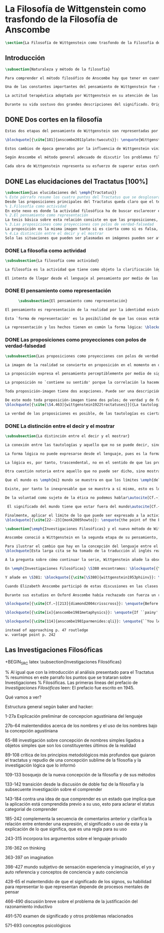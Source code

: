 #+PROPERTY: header-args:latex :tangle ../../tex/ch2/anscombes_background.tex
# ------------------------------------------------------------------------------------

* La Filosofía de Wittgenstein como trasfondo de la Filosofía de Anscombe
#+BEGIN_SRC latex
\section{La Filosofía de Wittgenstein como trasfondo de la Filosofía de Anscombe}
#+END_SRC

** Introducción
#+BEGIN_SRC latex
\subsection{Naturaleza y método de la filosofía}

Para comprender el método filosófico de Anscombe hay que tener en cuenta la filosofía de Wittgenstein. En este apartado se ofrece una descripción, que no prentende ser exhaustiva, de la manera en que Ludwig entiende la filosofía y de algunos puntos fundamentales de las dos etapas de su pensamiento.

Una de las constantes importantes del pensamiento de Wittgenstein fue su definición de la naturaleza de los problemas filosóficos. Para él las cuestiones de la filosofía no son problemáticas por ser erróneas, sino por no tener significado.\autocite[Cf.~][\S4.003]{wittgenstein1922tractatuses} Una proposición sin significado que no es puesta al descubierto como tal atrapa al filósofo dentro de una confusión del lenguaje que no le permite acceder a la realidad. Salir de la confusión no consiste en refutar una doctrina y plantear una teoría alternativa, sino en examinar las operaciones hechas con las palabras para llegar a manejar una visión clara del empleo de nuestras expresiones. La filosofía no es un cuerpo doctrinal, sino una actividad\autocite[Cf.~][\S4.112]{wittgenstein1922tractatuses}y una terapia\autocite[Cf.~][\S133]{wittgenstein1953phiinv}.

La actitud terapéutica adoptada por Wittgenstein en su atención de las confusiones filosóficas fue su respuesta más definitiva a la naturaleza de estos problemas. Para ello halló los más eficaces remedios en sus investigaciones sobre el significado y el sentido del lenguaje. Ordinariamente tomamos parte en esta actividad humana que es el lenguaje. Jugamos el juego del lenguaje. ---¿Jugarlo es entenderlo?--- A la vista de Wittgenstein saltaban extraños problemas sobre las reglas de este juego; entonces no podía evitar escudriñarlas al detalle.\autocite[Cf.~][356]{monk1991duty} En este análisis del lenguaje está la raíz de sus ideas sobre el sentido, el significado y la verdad.

Durante su vida sostuvo dos grandes descripciones del significado. Originalmente describió el lenguaje como una imagen que representa el posible estado de las cosas en el mundo. En una segunda etapa se distanció de esta analogía para describir al lenguaje como una herramienta cuyo significado consiste en la suma de las múltiples semejanzas familiares que aparecen en los distintos usos para los cuales el lenguaje es empleado en la actividad humana. Dentro de la primera descripción una expresión sin significado es una cuyos elementos no componen una representación del posible estado de las cosas. Dentro de la segunda descripción una expresión sin significado resulta del empleo de una expresión propia de un ``juego del lenguaje'' fuera de su contexto.
#+END_SRC

** DONE Dos cortes en la filosofía
   CLOSED: [2018-04-13 Fri 11:54]
#+BEGIN_SRC latex
Estas dos etapas del pensamiento de Wittgenstein son representadas por dos importantes tratados. El \emph{'Tractatus Logico\=/Philosophicus'}, publicado en 1921, recoge sus esfuerzos por elaborar un gran tratado filosófico comenzados en 1911 y culminados durante la Primera Guerra Mundial. El segundo, \emph{'Philosophische Untersuchungen'}, o \emph{'Investigaciones Filosóficas'}, traducido por Anscombe y publicado posthumamente en 1953, fue elaborado a partir de múltiples manuscritos desarrollados por Wittgenstein desde su regreso a Cambridge en 1929 hasta su muerte en 1951.

\blockquote[{\cite[181]{anscombe2011plato:twocuts}}: \enquote{Wittgenstein is extraordinary among philosophers for having made two epochs, or cuts, in the history of philosophy.}]{Wittgenstein es extraordinario entre los filósofos por haber generado dos épocas, o cortes, en la historia de la filosofía.} Con estas palabras Anscombe comenzaría su discurso inaugural para el Sexto Simposio Internacional de Wittgenstein unos treinta años después de la publicación de las \emph{'Investigaciones Filosóficas'}. Y explica: \blockquote[{\cite[181]{anscombe2011plato:twocuts}}: \enquote{a philosopher makes a cut if he makes a difference to the way philosophy is done: philosophy after the cut cannot be the same as before.}]{un filósofo hace un corte si genera un cambio en el modo en que la filosofía es hecha: la filosofía tras el corte no puede ser la misma de antes.}

Estos cambios de época generados por la influencia de Wittgenstein vinieron caracterizados por el esfuerzo de comprender cada libro tras su publicación, tarea complicada en ambos casos por la dificultad intrínseca de los tratados, ofuscada a su vez por los prejuicios filosóficos proyectados a cada obra por sus lectores.  Elizabeth explica que: \blockquote[{\cite[Cf.~][183]{anscombe2011plato:twocuts}}: \enquote{the assumption that the \emph{Philosophical Investigations} presents us a theory of language ---a theory, say, of how sounds become significant speech--- will quickly place us at a distance from the very questions which Wittgenstein is occupied with.}]{la presunción, por ejemplo, de que \emph{'Investigaciones Filosóficas'} presenta una teoría del lenguaje ---quizás sobre cómo los sonidos se tornan en discursos significativos--- nos dejaría situados lejos de las preguntas que genuinamente ocupan a Wittgenstein.} Ahora bien, la comprensión adecuada de su pensamiento y método trae consigo, a juicio de Anscombe, cierto efecto curativo.
#+END_SRC

#+BEGIN_SRC latex
Según Anscombe el método general adecuado de discutir los problemas filosóficos propuesto por Wittgenstein consiste en mostrar que la persona no ha provisto significado (o referencia) para ciertos signos en sus expresiones\footnote{\cite[Cf.~][151]{anscombe1959iwt}: \enquote{The general method that Wittgenstein does suggest is that of `shewing that a man has supplied no meaning [or perhaps: ``no reference''] for certain signs in his sentences'.}}. Creía que el camino que lleva a formular estos problemas está frecuentemente trazado por la mala comprensión de la lógica de nuestro lenguaje.

Cada obra de Wittgenstein representa su esfuerzo de superar estas confusiones y propone un método para remediarlas. Su primera propuesta plantea que el modo de aclarar las confusiones de los problemas filosóficos consiste en identificar en el lenguaje el límite de lo que expresa pensamiento; lo que queda al otro lado de esta frontera sería simplemente sinsentido. En otras palabras: \blockquote[{\cite[11]{wittgenstein1922tractatuses}}]{lo que siquiera puede ser dicho, puede ser dicho claramente; y de lo que no se puede hablar, hay que callar}. Con esta expresión Wittgenstein resumió el sentido de la obra que ahora examinaremos.
#+END_SRC

** DONE Las elucidaciones del Tractatus [100%]
CLOSED: [2019-10-29 Tue 11:35]
#+BEGIN_SRC latex
\subsection{Las elucidaciones del \emph{Tractatus}}
% Este párrafo resume los cuatro puntos del Tractatus que se desglosarán en los próximos párrafos
Desde las proposiciones principales del Tractatus queda claro que el tema central del libro es la conexión entre el lenguaje, o el pensamiento, y la realidad.
% 1.Filosofía como actividad
En este nexo es donde la actividad filosófica ha de buscar esclarecer el pensamiento.
% 2.El pensamiento como representación
La tesis básica sobre esta relación consiste en que las proposiciones, o su equivalente en la mente, son imágenes de los hechos.
% 3.Las proposiciones como proyecciones con polos de verdad-falsedad
La proposición es la misma imagen tanto si es cierta como si es falsa, es decir, es la misma imagen sin importar que lo que se corresponde a esta es el caso que es cierto o no. El mundo es la totalidad de los hechos, a saber, de lo equivalente en la realidad a las proposiciones verdaderas.
% 4.La distinción entre el decir y el mostrar
Solo las situaciones que pueden ser plasmadas en imágenes pueden ser afirmadas en proposiciones. Adicionalmente hay mucho que es inexpresable, lo cual no debemos intentar enunciar, sino más bien contemplar sin palabras\footnote{\cite[Cf.~][19]{anscombe1959iwt}: \enquote{There is indeed much that is inexpressible --- which we must not try to state, but mus contemplate without words.}}.
#+END_SRC

*** DONE La filosofia como actividad
    CLOSED: [2018-04-14 Sat 11:13]
#+BEGIN_SRC latex
\subsubsection{La filosofía como actividad}

La filosofía es la actividad que tiene como objeto la clarificación lógica de los pensamientos.\autocite[\S4.112]{wittgenstein1922tractatuses} El problema de muchas de las proposiciones y preguntas que se han escrito acerca de asuntos filosóficos no es que sean falsas, sino carentes de significado. Wittgenstein continúa: \blockquote[{\cite[\S4.003]{wittgenstein1922tractatuses}}]{De ahí que no podamos dar respuesta en absoluto a interrogantes de este tipo, sino solo constatar su condición de absurdos. La mayor parte de los interrogantes y proposiciones de los filósofos estriban en nuestra falta de comprensión de nuestra lógica lingüística. (Son del tipo del interrogante acerca de si lo bueno es más o menos idéntico que lo bello). Y no es de extrañar que los más profundos problemas \emph{no} sean problema \emph{alguno}.} Es así que el precipitado de la reflexión filosófica que el Tractatus recoge no pretende componer un cuerpo doctrinal articulado por proposiciones filosóficas, sino más bien ofrecer `elucidaciones' que sirven como etapas escalonadas y transitorias que al ser superadas conducen a ver el mundo correctamente. Este esfuerzo hace de pensamientos opacos e indistintos unos claros y con límites bien definidos.\autocite[Cf.~][\S4.112 y \S6.54]{wittgenstein1922tractatuses} La posibilidad de llegar a una visión clara del mundo es fruto de la posibilidad de lograr aclarar la lógica del lenguaje. El lenguaje, a su vez, está compuesto de la totalidad de las proposiciones, y estas, cuando tienen sentido, representan el pensamiento.\autocite[Cf.~][\S4 y \S4.001]{wittgenstein1922tractatuses} Sin embargo, el mismo lenguaje que puede expresar el pensamiento lo disfraza: \blockquote[{\cite[\S4.002]{wittgenstein1922tractatuses}}]{El lenguaje disfraza el pensamiento. Y de un modo tal, en efecto, que de la forma externa del ropaje no puede deducirse la forma del pensamiento disfrazado; porque la forma externa del ropaje está construida de cara a objetivos totalmente distintos que el de \emph{permitir} reconocer la forma del cuerpo.}

El intento de llegar desde el lenguaje al pensamiento por medio de las proposiciones con significado es el esfuerzo por conocer una imagen de la realidad. El pensamiento es la imagen lógica de los hechos, en él se contiene la posibilidad del estado de las cosas que son pensadas y la totalidad de los pensamientos verdaderos es una imagen del mundo.\autocite[Cf.~][\S3 y \S3.001]{wittgenstein1922tractatuses}
#+END_SRC

*** DONE El pensamiento como representación
    CLOSED: [2018-04-14 Sat 11:13]
    #+BEGIN_SRC latex
      \subsubsection{El pensamiento como representación}

El pensamiento es representación de la realidad por la identidad existente entre la posibilidad de la estructura de una proposición y la posibilidad de la estructura un hecho: \blockquote[{\cite[171]{anscombe2011plato:simplicity}}: \enquote{Objects ---which are simples--- combine into elementary situations. The kind of way they hang together in such a situation is its \emph{Structure}. \emph{Form} is the possibility of the structure. Not all possible structures are actual: one that is actual is an `elementary fact'. We form pictures of facts, of possible facts indeed, but some of them are actual too. A picture consists in \emph{its} elements combining in a particular kind of way. Their doing so presents the objects named by them as combined in just that way. The combination of the elements of the picture ---the presenting combination--- is called \emph{its} structure and its possibility the form of representation of the picture. This `form of representation' is the possibility that things are combined as are the elements of the picture.}; {\cite[Cf.~][\S2.15]{wittgenstein1922tractatuses}}]{Los objetos ---que son simples--- se combinan en situaciones elementales. El modo en el que se sujetan juntos en una situación tal es su \emph{Estructura}. \emph{Forma} es la posibilidad de esa estructura. No todas las estructuras posibles son actuales: una que es actual es un `hecho elemental'. Nosotros formamos imágenes de los hechos, de hechos posibles ciertamente, pero algunos de ellos son actuales también. Una imagen consiste en \emph{sus} elementos combinados en un modo específico. Al estar así presentan a los objetos denominados por ellos como combinados específicamente en ese mismo modo. La combinación de los elementos de la imagen ---la combinación siendo presentada--- se llama su estructura y su posibilidad se llama la forma de representación de la imagen.

Esta `forma de representación' es la posibilidad de que las cosas están combinadas como lo están los elementos de la imagen.}

La representación y los hechos tienen en común la forma lógica: \blockquote[{\cite[\S2.18]{wittgenstein1922tractatuses}}]{Lo que cualquier figura, sea cual fuere su forma, ha de tener en común con la realidad para poder siquiera ---correcta o falsamente--- figurarla, es la forma lógica, esto es, la forma de la realidad.}
#+END_SRC

*** DONE Las proposiciones como proyecciones con polos de verdad-falsedad
    CLOSED: [2018-04-14 Sat 11:13]
#+BEGIN_SRC latex
\subsubsection{Las proposiciones como proyecciones con polos de verdad-falsedad}

La imagen de la realidad se convierte en proposición en el momento en que nosotros correlacionamos sus elementos con las cosas actuales\footnote{\cite[Cf.~][73]{anscombe1959iwt}: \enquote{a picture (in the ordinary sense) becomes a proposition the moment we correlate its elements with actual things.}}. La condición de posibilidad de entablar dicha correlación es la relación interna entre los elementos de la imagen en una estructura con sentido\footnote{\cite[Cf.~][68]{anscombe1959iwt}: \enquote{only if significant relations hold among the elements of the picture \emph{can} they be correlated with objects outside so as to stand for them}}. De este modo: \blockquote[{\cite[\S5.4733]{wittgenstein1922tractatuses}}]{Frege dice: cualquier proposición formada correctamente debe tener un sentido; y yo digo: cualquier proposición posible está correctamente formada y si carece de sentido ello solo puede deberse a que no hemos dado \emph{significado} a algunas de sus partes integrantes.}

La proposición expresa el pensamiento perceptiblemente por medio de signos. Usamos los signos de las proposiciones como proyecciones del estado de las cosas y las proposiciones son el signo proposicional en su relación proyectiva con el mundo. A la proposición le corresponde todo lo que le corresponde a la proyección, pero no lo que es proyectado, de tal modo, que la proposición no contiene aún su sentido, sino la posibilidad de expresarlo; la forma de su sentido, pero no su contenido.\autocite[Cf.~][\S3.1, \S3.11--\S3.13]{wittgenstein1922tractatuses}

La proposición no `contiene su sentido' porque la correlación la hacemos nosotros, al `pensar su sentido'. Hacemos esto cuando usamos los elementos de la proposición para representar los objetos cuya posible configuración estamos reproduciendo en la disposición de los elementos de la proposición. Esto es lo que significa que la proposición sea llamada una imagen de la realidad\footnote{\cite[cf.~][69]{anscombe1959iwt}: \enquote{The reason why the proposition doesn't `contain its sense' is that the correlations are made by us; we mean the objects by the components of the proposition in `thinking its sense'}}.

Toda proposición-imagen tiene dos acepciones. Puede ser una descripción de la existencia de una configuración de objetos o puede ser una descripción de la no-existencia de una configuración de objetos\footnote{\cite[Cf.~][72]{anscombe1959iwt}: \enquote{Every picture-proposition has two senses, in one of which it is a description of the existence, in the other of the non-existence, of a configuration of objects; and it is that by being a projection.}}. Esta doble acepción es el resultado de que la proposición-imagen puede ser una proyección hecha en sentido positivo o negativo\footnote{\cite[Cf.~][74]{anscombe1959iwt}: \enquote{Thus we can consider the T and F poles of the picture-proposition as giving two senses, positive and negative (as it were, the different methods of projection), in which the picture-proposition can be thought.}}. Esto queda ilustrado en una analogía: \blockquote[{\cite[\S4.463]{wittgenstein1922tractatuses}}]{La proposición, la figura, el modelo, son, en sentido negativo, como un cuerpo sólido que limita la libertad de movimiento de los demás; en sentido positivo, como el espacio limitado por substancia sólida, en el que un cuerpo ocupa un lugar.}

De este modo toda proposición-imagen tiene dos polos; de verdad y de falsedad. Las tautologías y las contradicciones, por su parte, no son imagenes de la realidad ya que no representan ningún posible estado de las cosas. Así continúa la ilustración anterior:
\blockquote[{\cite[\S4.463]{wittgenstein1922tractatuses}}]{La tautología deja a la realidad el espacio lógico entero ---infinito---; la contradicción llena todo el espacio lógico y no deja a la realidad punto alguno. De ahí que ninguna de las dos pueda determinar en modo alguno la realidad.}

La verdad de las proposiciones es posible, de las tautologías es cierta y de las contradicciones imposible. La tautología y la contradicción son los casos límite de la combinación de signos ---específicamente--- su disolución.\autocite[Cf.~][\S4.464 y \S4.466]{wittgenstein1922tractatuses} Las tautologías son proposiciones sin sentido (carecen de polos de verdad y falsedad), su negación son las contradicciones. Los intentos de decir lo que solo puede ser mostrado resultan en esto, en formaciones de palabras que carecen de sentido, es decir, son formaciones que parecen oraciones, cuyos componentes resultan no tener significado en esa forma de oración\footnote{\cite[Cf.~][163]{anscombe1959iwt}: \enquote{attempts to say what is `shewn' produce `\emph{non-sensical}' formations of words---i.e. sentence-like formations whose constituents turn out not to have any meaning in those forms of sentences}}.
#+END_SRC

*** DONE La distinción entre el decir y el mostrar
    CLOSED: [2018-04-14 Sat 11:13]
#+BEGIN_SRC latex
\subsubsection{La distinción entre el decir y el mostrar}

La conexión entre las tautologías y aquello que no se puede decir, sino mostrar, es que estas ---siendo proposiciones lógicas sin sentido--- muestran la 'lógica del mundo'\footnote{\cite[Cf.~][163]{anscombe1959iwt}: \enquote{tautologies shew the `logic of the world'. But what they shew is not what they are an attempt to say: for Wittgenstein does not regard them as an attempt to say anything.}}. Esta 'lógica del mundo' o 'de los hechos' es la que más prominentemente aparece en el Tractatus entre las cosas que no pueden ser dichas, sino mostradas. Esta lógica no solo se muestra en las tautologías, sino en todas las proposiciones. Queda exhibida en las proposiciones diciendo aquello que pueden decir.

La forma lógica no puede expresarse desde el lenguaje, pues es la forma del lenguaje mismo, se hace manifiesta en este, no es representativa de los objetos y tampoco puede ser representada por signos, tiene que ser mostrada: \blockquote[{\cite[\S4.0312]{wittgenstein1922tractatuses}}]{La posibilidad de la proposición descansa sobre el principio de la representación de objetos por medio de signos. Mi idea fundamental es que las \enquote{constantes lógicas} no representan nada. Que la \emph{lógica} de los hechos no puede representarse.}

La lógica es, por tanto, trascendental, no en el sentido de que las proposiciones sobre lógica afirmen verdades trascendentales, sino en que todas las proposiciones muestran algo que permea todo lo decible, pero es en sí mismo indecible\footnote{\cite[Cf.~][166 \S2]{anscombe1959iwt}: \enquote{when the \emph{Tractatus} tells us that `Logic is transcendental', it does not mean that the propositions of logic state transcendental truths; it means that they, like all other propositions, shew something that pervades everything sayable and is itself unsayable.}}.

Otra cuestión notoria entre aquello que no puede ser dicho, sino mostrado es la cuestión acerca de la verdad del solipsismo. Los limites del mundo son los límites de la lógica, lo que no podemos pensar, no podemos pensarlo, y por tanto tampoco decirlo. Los límites de mi lenguaje significan los límites de mi mundo.\autocite[Cf~.][\S5.6 y \S5.61]{wittgenstein1922tractatuses} De este modo: \blockquote[{\cite[\S5.62]{wittgenstein1922tractatuses}}]{lo que el solipsismo \emph{entiende} es plenamente correcto, solo que esno no se puede \emph{decir}, sino que se muestra.

Que el mundo es \emph{mi} mundo se muestra en que los límites \emph{del} lenguaje (del lenguaje que solo yo entiendo) significan los límites de \emph{mi} mundo.} Así como la lógica del mundo y la verdad del solipsismo quedan mostradas, también, las verdades éticas y religiosas, aunque no expresables, se manifiestan a sí mismas en la vida.

Existe, por tanto lo inexpresable que se muestra a sí mismo, esto es lo místico.\autocite[Cf.~][\S6.522]{wittgenstein1922tractatuses}

De la voluntad como sujeto de la ética no podemos hablar\autocite[Cf.~][\S6.423]{wittgenstein1922tractatuses}. El mundo es independiente de nuestra voluntad ya que no hay conexión lógica entre esta y los hechos. La voluntad y la acción como fenómenos, por tanto, interesan solo a la psicología\footnote{\cite[cf.~][171]{anscombe1959iwt}: \enquote{there is no logical connection between will and world \textelp{} In so far as an event in the world can be described as voluntary, and volition be studied, the will, and therefore action, is `a phenomenon, of interest only to psychology'.}}.

 El significado del mundo tiene que estar fuera del mundo\autocite[Cf.~][\S6.41]{wittgenstein1922tractatuses} y Dios no se revela \emph{en} el mundo\autocite[Cf.~][\S6.432]{wittgenstein1922tractatuses}. Esto se sigue de la teoría de la representación; una proposición y su negación son ambas posibles, cuál es verdad es accidental\footnote{\cite[Cf.~][170]{anscombe1959iwt}: \enquote{This follows from the picture theory; a proposition and its negation are both possible; which one is true is accidental.}}. Si hay un valor que valga la pena para el mundo tiene que estar fuera de lo que es el caso que es; lo que hace que el mundo tenga un valor no-accidental tiene que estar fuera de lo accidental, tiene que estar fuera del mundo.\autocite[Cf.~][\S6.41]{wittgenstein1922tractatuses}

Finalmente, aplicar el límite de lo que puede ser expresado a la actividad filosófica significa que: \blockquote[{\cite[\S6.53]{wittgenstein1922tractatuses}}]{El método correcto de la filosofía seria propiamente este: no decir nada más que lo que se puede decir, o sea, proposiciones de la ciencia natural ---o sea, algo que nada tiene que ver con la filosofía---, y entonces, cuantas veces alguien quisiera decir algo metafísico, probarle que en sus proposiciones no había dado significado a ciertos signos. Este método le resultaría insatisfactorio ---no tendría el sentimiento de que le enseñábamos filosofía---, pero sería el único estríctamente correcto.} La frase usada para describir la obra: \enquote*{de lo que no podemos hablar, de eso hemos de guardar silencio}, pertende expresar tanto una verdad logico-filosófica como un precepto ético. El sinsentido que resulta de tratar de decir lo que solo puede ser mostrado no solo es lógicamente insostenible, sino éticamente indeseable\footnote{\cite[Cf.~][156]{monk1991duty}: \enquote{The famous last sentence of the book ---`Whereof one cannot speak, thereof one must be silent'--- expresses both a logico-philosophical truth and an ethical precept.}}. Wittgenstein explicó esta finalidad ética de su obra en una carta a Ludwig von Ficker de este modo:
\blockquote[{\cite[22--23]{monk2005howto}}: \enquote{the point of the book is ethical. I once wanted to give a few words in the foreword which now are actually not in it, which, however, I'll write to you now because they might be a key for you: I wanted to write that my work consists on two parts: of the one which is here, and of everything which I have \emph{not} written. And precisely this second part is the important one. For the Ethical is delimited from within, as it were, by my book; and I'm convinced that, \emph{strictly} speaking, it can ONLY be delimited in this way. In brief, I think: All of that whcih \emph{many} are \emph{babbling} today, I have defined in my book by remaning silent about it.}]{el punto del libro es ético. Hubo un tiempo en que quise ofrecer en el prefacio algunas palabras que ya no están ahí, estas, sin embargo, quiero escribirtelas ahora porque pueden ser clave para ti: quise escribir que mi trabajo consiste en dos partes: en la que está aquí, y en todo lo que \emph{no} he escrito. Y precisamente esta segunda parte es la importante. Pues lo Ético es delimitado desde dentro, por así decirlo, por mi libro; y estoy convencido de que, \emph{estrictamente} hablando, este SOLO puede ser delimitado de este modo. En resumen, pienso que: todo de lo que \emph{muchos} están \emph{mascullando} hoy en día, lo he definido en mi libro al mantenerme en silencio sobre ello.}
#+END_SRC

#+BEGIN_SRC latex
\subsection{\emph{Investigaciones Filosóficas} y el nuevo método de Wittgenstein}

Anscombe conoció a Wittgenstein en la segunda etapa de su pensamiento, y trabajó con él para traducir \emph{Investigaciones Filosóficas}, así que hemos de atribuir a esta etapa tardía la mayor influencia en el pensamiento de Elizabeth. Sin embargo, como vimos en el apartado anterior, \emph{An Introduction to Wittgenstein's Tractatus}, constituye una de las discusiones más amplias del pensamiento de Wittgenstein en la obra de Anscombe. El mismo Wittgenstein reiteró que su pensamiento tardío solo puede entenderse a la luz del \emph{Tractatus}, sin embargo esto no terminaría de explicar el interés de Anscombe en esa obra. Quizás es correcto decir que \emph{Tractatus}, con su enfasis en el tema de la verdad, no dejó de ser una reflexión con mérito para Elizabeth como complemento de la atención que presta \emph{Investigaciones Filosóficas} al tema del sentido\autocite[Cf.~][191--193]{teichmann2008ans}. En este apartado veremos algunos aspectos generales de las discusiones de Wittgenstein en esta segunda obra. El análisis de los artículos de Anscombe nos darán la oportunidad de profundizar en algunos aspectos de esta etapa del pensamiento de Ludwig que no se tratarán aquí.

Para ilustrar el cambio que hay en la concepción del lenguaje entre el \emph{Tractatus} e \emph{Investigaciones Filosóficas} podemos recurrir a algunas reflexiones de Wittgenstein sobre los fundamentos de las matemáticas hechas entre 1937 y 1938, se plantea la siguiente pregunta: \enquote*{¿Cómo sé que al calcular la serie $+2$ debo escribir `$20004$, $20006$' y no `$20004$, $20008$'?} La pregunta tiene que ver con el modo en el que actuamos según una regla. Al calcular esta serie se ha ofrecido $+2$ como norma para el cálculo. Ahora la pregunta es cómo se sabe qué hacer con ese conocimiento previo cuando llega el momento de ponerlo en acto. Si se ha comprendido la guia inicial se tendrá certeza sobre qué hacer después de $20004$, y esta certeza no implica que $20006$ haya quedado determinado de antemano, sino en que ante cualquier número ofrecido se tiene la capacidad de ofrecer el siguiente. Entonces continúa:
\blockquote[Esta larga cita se ha tomado de la traducción al inglés realizada por Anscombe: {\cite[I, \S4]{wittgenstein1956remmath}}; una traducción española puede encontrarse en: {\cite[17--18]{wittgenstein1956remmathes}}]{``¿Pero entonces en qué consiste la peculiar inexorabilidad de las matemáticas?''\,---\,¿No será acaso la inexorabilidad con la que dos sigue a uno y tres a dos un buen ejemplo?\,---\,Pero presuntamente esto significa: se sigue así en la \emph{serie de números cardinales}; pues en una serie distinta se seguiría de un modo distinto. Pero ¿acaso esta serie no está definida precisamente por esta secuencia?\,---\,``¿Hay que suponer que esto significa que cualquier modo en el que una persona cuente es igualmente correcto, y que cualquiera puede contar en el orden que quiera?''\,---\,Probablemente no lo llamaríamos `contar' si todo el mundo dijera los números uno después de otro \emph{de cualquier manera}; pero por supuesto esto no se trata simplemente de un problema sobre el nombre que se usa. Pues lo que llamamos `contar' es una parte importante de las actividades de nuestras vidas. Contar y calcular no son ---por ejemplo--- un simple pasatiempo. Contar (y eso significa: contar \emph{así}) es una técnica que es empleada diariamente en las operaciones más variadas de nuestras vidas. Y por eso es que aprendemos a contar como lo hacemos: con prácticas interminables, con despiadada exactitud; por eso es que es inexorablemente insistido que hemos de decir ``dos'' después de ``uno'', ``tres'' después de ``dos'' y así sucesivamente.\,---\,``Pero entonces este contar es sólo un \emph{uso}; ¿acaso no hay alguna verdad que se corresponda con esta secuencia?'' La \emph{verdad} es que contar ha demostrado que paga.\,---\,``Entonces quieres decir que `ser verdad' significa: ser utilizable (o útil)?''\,---\,No, no eso; pero que no puede ser dicho de la serie de números naturales\,---\,y tampoco de nuestro lenguaje\,---\,que es verdad, pero: que es utilizable, y, sobre todo que \emph{se usa de hecho}.}

A la pregunta sobre cómo continuar la serie, Wittgenstein añade la observación: \enquote{la pregunta ``¿cómo sé que este color es `rojo'?'' es similar.} La cuestión planteada no solo tiene que ver con el modo en el que vamos según una serie, sino con las operaciones que hacemos con las palabras. También con las palabras hay una comprensión inicial de su uso que luego se aplica en cada caso. ¿Cómo sé que en esta ocasión estoy empleando una expresión según la regla que es su uso?

En \emph{Investigaciones Filosóficas} \S380 encontramos: \blockquote[{\cite[\S380]{wittgenstein1953phiinv}}: \enquote{How do I recognize that this is red?\,---\,``I see that it is \emph{this}; and then I know that that is what is called.'' This?\,---\,What?! What kind of answer to this question makes sense? (You keep on steering towards an inner ostensive explanation.) I could not apply any rules to a \emph{private} transition from what is seen to words. Here the rules really would hang in the air; for the institution of their application is lacking.}]{¿Cómo reconozco que esto es rojo?\,---\,``Veo que es \emph{esto}; y entonces sé que eso es lo que esto es llamado'' ¿Esto?\,---\,¡¿Qué?! ¿Qué tipo de respuesta a esta pregunta tiene sentido? (Sigues girando hacia una explicación ostensiva interna.) No podría aplicar ninguna regla a una transición \emph{privada} desde lo que es visto a las palabras. Aquí las reglas realmente quedarían suspendidas en el aire; pues la institución para su aplicación esta ausente.}

Y añade en \S381: \blockquote[{\cite[\S380]{wittgenstein1953phiinv}}: \enquote{How do I recognize that this colour is red?\,---\,One answer would be: ``I have learnt English.''}]{¿Cómo reconozco que este color es rojo?\,---\,Una respuesta sería: ``He aprendido [castellano]''.} Ir según una regla es ir según una costumbre, un uso, una institución; \blockquote[{\cite[\S199]{wittgenstein1953phiinv}}: \enquote{To understand a sentence means to understand a language. To understand a language means to have mastered a technique.}]{Entender una oración significa entender un lenguaje, entender un lenguaje significa dominar una técnica.} La gramática de la expresión `seguir una regla' supone la existencia de una prática, una regularidad, un comportamiento normativo. Sólo cuando esta red de comportamientos está en juego se puede hablar de que existe una regla.\footnote{\cite[Cf.~][p.~14]{bakerhacker2009understanding}: \enquote{The internal relation is forged by the existence of a practice, a regularity in applying the rule, and the normative behaviour (of justification, criticism, correction of mistakes, etc.) that surrounds the practice. Only when such complex forms of behaviour are in play does it make sense to speak of \emph{there being} a rule at all}} No es posible que haya una sola persona que en una sola ocasión `siguió una regla', esta consideración no es correspondiente con la gramática de la expresión.\footnote{\cite[Cf.~][\S199]{wittgenstein1953phiinv}: \enquote{Is what we call ``following a rule'' something that it would be possible for only \emph{one} person, only \emph{once} in a lifetime, to do?}}

Cuando Elizabeth Anscombe participó de estas discusiones en las clases con Wittgenstein encontró una respuesta para importantes frustraciones que no logró resolver en Oxford. \blockquote[{\cite[viii]{anscombe1981metaphysics}}: \enquote{At one point in these classes Wittgenstein was discussing the interpretation of the sign-post, and it burst upon me that the way you go by it is the final interpretation.}]{En cierto punto Wittgenstein estaba discutiendo en sus clases la interpretación del letrero (sign-post), y estalló en mi que el modo en que vas según éste es la interpretación final.} Un letrero es una expresión de una regla ante la que hemos sido entrenados a reaccionar de un modo particular. Pensar que se está siguiendo una regla no es seguir una regla, y por eso no es posible seguir una regla `privadamente'. \footnote{\cite[Cf.~][\S202]{wittgenstein1953phiinv}: \enquote{That's why `following a rule' is a practice. And to \emph{think} one is following a rule is not to follow a rule. And that's why it's not possible to follow a rule `privately'; otherwise, thinking one was following a rule would be the same thing as following it.}} La interpretación definitiva de una expresión de una regla es cómo se actua ante ella.

Durante sus estudios en Oxford Anscombe había rechazado con fuerza un realismo representativo lockeano que insistía que los colores como ella los veía no son parte del mundo externo. Como reacción contraria tendía a identificar estas sensaciones con \emph{esto} (this), como si `azul' o `amarillo' fueran artículos que `están ahí'. Esta noción también le parecía equivocada, pero no lograba librarse de ella: \blockquote[{\cite[viii]{anscombe1981metaphysics}}: \enquote{At another \textins{point} I came out with ``But I still want to say: Blue is there.'' Older hands smiled or laughed but Wittgenstein checked them by taking it seriously, saying ``Let me think what medicine you need\ldots Suppose that we had the word `painy' as a word for the property of some surfaces.'' The `medicine' was effective}]{En otra \textins{ocasión} salí con: ``Pero todavía quiero decir: Azul esta ahí''. Manos más veteranas sonrieron o rieron, pero Wittgenstein las detuvo tomándolo en serio, diciendo: ``Déjame pensar qué medicina necesitas\ldots'' ``Supón que tenemos la palabra `\emph{painy}', como una palabra para la propiedad de ciertas superficies''. La `medicina' fue efectiva}

\blockquote[{\cite[Cf.~][213]{diamond2004crisscross}}: \enquote{Before the `medicine', Anscombe's problem is one of philosphy's Big Questions. It is a form of the question how our thought is able to connect with reality. She is aware of, has in her mind, \emph{this}, the blue; is it or is it not \emph{there}, in the world?}]{Antes de la `medicina', el problema de Anscombe es una de las Grandes Preguntas de la filosofía. Es una forma de la pregunta sobre cómo nuestro pensamiento tiene la capacidad de conectar con la realidad. Ella está consciente de, tiene en su mente, \emph{esto}, el azul; ¿está o no está \emph{ahí}, en el mundo?}

\blockquote[{\cite[ix]{anscombe1981metaphysics}}: \enquote{If ``painy'' were a possible secondary quality word, then wouldn't just the same motive drive me to say: ``Painy is there'' as drove me to say ``Blue is there''?}]{Si ``\emph{painy}'' fuera una palabra posible para una cualidad secundaria, ¿no podría el mismo motivo conducirme a decir: ``\emph{Painy} está ahí'' que lo que me condujo a decir ``Azul está ahí''?}

\blockquote[{\cite[114]{anscombe1981parmenides:qli}}: \enquote{``You learned the \emph{concept} pain when you learned language.'' That is, it is not experiencing pain that gives you the meaning of the word ``pain''. How could an experience dictate the grammar of a word? \textelp{} doesn't it make certain demands on the grammar, if the word is to be the word for \emph{that} experience?}]{``Aprendimos el \emph{concepto} dolor cuando aprendimos el lenguaje.'' Esto es, no ha sido experimentar el dolor lo que nos ha dado el significado de la palabra ``dolor''. ¿Cómo podría una experiencia dictar la gramática de una palabra? \textelp{} ¿acaso no implica ciertas exigencias a la gramática, si la palabra tiene que ser la palabra de \emph{esa} experiencia?}

instead of approaching p. 47 routledge
w. vantage point p. 242
#+END_SRC

** Las Investigaciones Filosóficas
  +BEGIN_SRC latex
     \subsection{Investigaciones Filosóficas}

    % Al igual que con la introducción al análisis presentado para el Tractatus
     % resumimos en este parrafo los puntos que se trataran sobre Investigaciones
     % Filosóficas.
     Las primeras lineas del prefacio de \emph{Investigaciones Filosóficas} leen:
     \citalitinterlin{Los pensamientos que publico en lo que sigue son el precipitado
       de investigaciones filosóficas que me han ocupado durante los últimos
       dieciseis años.} El prefacio fue escrito en 1945.

     Qué vamos a ver?

     Estructura general según baker and hacker:

     1-27a Explicación preliminar de concepcion agustiniana del lenguaje

     27b-64 malentendidos acerca de los nombres y el uso de los nombres bajo la
     concepción agustiniana

     65-88 investigación sobre concepción de nombres simples ligados a objetos
     simples que son los constituyentes últimos de la realidad

     89-108 crítica de los principios metodológicos más profundos que guiaron el
     tractatus y repudio de una concepción sublime de la filosofía y la investigación
     lógica que lo informó

     109-133 bosquejo de la nueva concepción de la filosofía y de sus métodos

     133-142 transición desde la discusión de doble faz de la filosofía y la
     subsecuente investigación sobre el comprender

     143-184 contra una idea de que comprender es un estado que implica que la
     aplicación está comprendida previo a su uso, esto para aclarar el status
     categorial de comprender

     185-242 complementa la secuencia de comentarios anterior y clarifica la relación
     entre entender una expresión, el significado o uso de esta y la explicación de
     lo que significa, que es una regla para su uso

     243-315
     incorpora los argumentos sobre el lenguaje privado

     316-362 on thinking

     363-397 on imagination

     398-427 mundo subjetivo de sensación experiencia y imaginación, el yo y auto
     referencia y conceptos de conciencia y auto conciencia

     428-65 el malentendido de que el significado de los signos, su habilidad para
     representar lo que representan depende de procesos mentales de pensar

     466-490 discusión breve sobre el problema de la justificación del razonamiento
     inductivo

     491-570 examen de significado y otros problemas relacionados

     571-693 conceptos psicológicos

#+END_SRC
